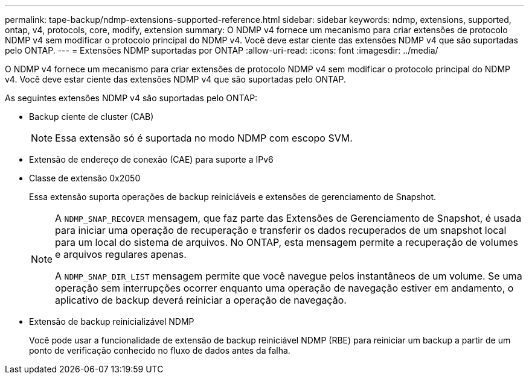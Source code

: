 ---
permalink: tape-backup/ndmp-extensions-supported-reference.html 
sidebar: sidebar 
keywords: ndmp, extensions, supported, ontap, v4, protocols, core, modify, extension 
summary: O NDMP v4 fornece um mecanismo para criar extensões de protocolo NDMP v4 sem modificar o protocolo principal do NDMP v4. Você deve estar ciente das extensões NDMP v4 que são suportadas pelo ONTAP. 
---
= Extensões NDMP suportadas por ONTAP
:allow-uri-read: 
:icons: font
:imagesdir: ../media/


[role="lead"]
O NDMP v4 fornece um mecanismo para criar extensões de protocolo NDMP v4 sem modificar o protocolo principal do NDMP v4. Você deve estar ciente das extensões NDMP v4 que são suportadas pelo ONTAP.

As seguintes extensões NDMP v4 são suportadas pelo ONTAP:

* Backup ciente de cluster (CAB)
+
[NOTE]
====
Essa extensão só é suportada no modo NDMP com escopo SVM.

====
* Extensão de endereço de conexão (CAE) para suporte a IPv6
* Classe de extensão 0x2050
+
Essa extensão suporta operações de backup reiniciáveis e extensões de gerenciamento de Snapshot.

+
[NOTE]
====
A `NDMP_SNAP_RECOVER` mensagem, que faz parte das Extensões de Gerenciamento de Snapshot, é usada para iniciar uma operação de recuperação e transferir os dados recuperados de um snapshot local para um local do sistema de arquivos. No ONTAP, esta mensagem permite a recuperação de volumes e arquivos regulares apenas.

A `NDMP_SNAP_DIR_LIST` mensagem permite que você navegue pelos instantâneos de um volume. Se uma operação sem interrupções ocorrer enquanto uma operação de navegação estiver em andamento, o aplicativo de backup deverá reiniciar a operação de navegação.

====
* Extensão de backup reinicializável NDMP
+
Você pode usar a funcionalidade de extensão de backup reiniciável NDMP (RBE) para reiniciar um backup a partir de um ponto de verificação conhecido no fluxo de dados antes da falha.


